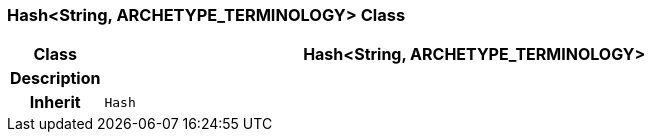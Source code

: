 === Hash<String, ARCHETYPE_TERMINOLOGY> Class

[cols="^1,3,5"]
|===
h|*Class*
2+^h|*Hash<String, ARCHETYPE_TERMINOLOGY>*

h|*Description*
2+a|

h|*Inherit*
2+|`Hash`

|===
